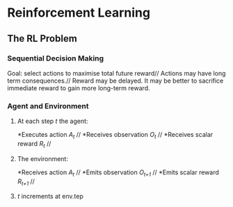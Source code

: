 * Reinforcement Learning
** The RL Problem
*** Sequential Decision Making
   Goal: select actions to maximise total future reward//
   Actions may have long term consequences.//
   Reward may be delayed. It may be better to sacrifice immediate reward to gain more long-term reward.
*** Agent and Environment
**** At each step /t/ the agent:
    *Executes action /A_t/ //
    *Receives observation /O_t/ //
    *Receives scalar reward /R_t/ //
**** The environment:
    *Receives action /A_t/ //
    *Emits observation /O_{t+1}/ //
    *Emits scalar reward /R_{t+1}/ //
**** /t/ increments at env.tep
